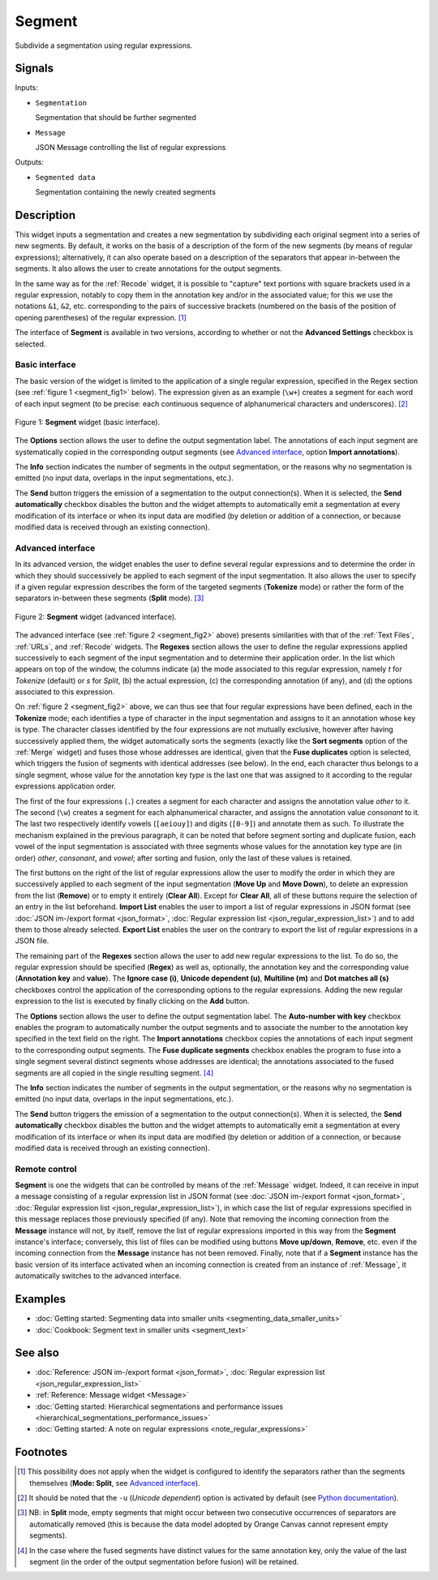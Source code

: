 .. meta::
   :description: Orange Textable documentation, Segment widget
   :keywords: Orange, Textable, documentation, Segment, widget

.. _Segment:

Segment
=======

.. image:: figures/Segment_54.png

Subdivide a segmentation using regular expressions.

Signals
-------

Inputs:

* ``Segmentation``

  Segmentation that should be further segmented

* ``Message``

  JSON Message controlling the list of regular expressions

Outputs:

* ``Segmented data``

  Segmentation containing the newly created segments

Description
-----------

This widget inputs a segmentation and creates a new segmentation by
subdividing each original segment into a series of new segments. By default,
it works on the basis of a description of the form of the new segments (by
means of regular expressions); alternatively, it can also operate based on a
description of the separators that appear in-between the segments. It also
allows the user to create annotations for the output segments.

In the same way as for the :ref:`Recode` widget, it is possible to "capture"
text portions with square brackets used in a regular expression, notably to
copy them in the annotation key and/or in the associated value; for this we
use the notations ``&1``, ``&2``, etc. corresponding to the pairs of
successive brackets (numbered on the basis of the position of opening
parentheses) of the regular expression. [#]_

The interface of **Segment** is available in two versions, according to
whether or not the **Advanced Settings** checkbox is selected.

Basic interface
~~~~~~~~~~~~~~~

The basic version of the widget is limited to the application of a single
regular expression, specified in the Regex section (see :ref:`figure 1
<segment_fig1>` below). The expression given as an example (``\w+``) creates a
segment for each word of each input segment (to be precise: each continuous
sequence of alphanumerical characters and underscores). [#]_

.. _segment_fig1:

.. figure:: figures/segment_example.png
    :align: center
    :alt: Basic interface of the Segment widget

    Figure 1: **Segment** widget (basic interface).

The **Options** section allows the user to define the output segmentation
label. The annotations of each input segment are systematically copied in the
corresponding output segments (see `Advanced interface`_, option **Import
annotations**).

The **Info** section indicates the number of segments in the output
segmentation, or the reasons why no segmentation is emitted (no input data,
overlaps in the input segmentations, etc.).

The **Send** button triggers the emission of a segmentation to the output
connection(s). When it is selected, the **Send automatically** checkbox
disables the button and the widget attempts to automatically emit a
segmentation at every modification of its interface or when its input data are
modified (by deletion or addition of a connection, or because modified data is
received through an existing connection).

Advanced interface
~~~~~~~~~~~~~~~~~~

In its advanced version, the widget enables the user to define several regular
expressions and to determine the order in which they should successively be
applied to each segment of the input segmentation. It also allows the user to
specify if a given regular expression describes the form of the targeted
segments (**Tokenize** mode) or rather the form of the separators in-between
these segments (**Split** mode). [#]_

.. _segment_fig2:

.. figure:: figures/segment_advanced_example.png
    :align: center
    :alt: Advanced interface of the Segment widget

    Figure 2: **Segment** widget (advanced interface).

The advanced interface (see :ref:`figure 2 <segment_fig2>` above) presents
similarities with that of the :ref:`Text Files`, :ref:`URLs`, and
:ref:`Recode` widgets. The **Regexes** section allows the user to define the
regular expressions applied successively to each segment of the input
segmentation and to determine their application order. In the list which
appears on top of the window, the columns indicate (a) the mode associated to
this regular expression, namely *t* for *Tokenize* (default) or *s* for
*Split*, (b) the actual expression, (c) the corresponding annotation (if any),
and (d) the options associated to this expression.

On :ref:`figure 2 <segment_fig2>` above, we can thus see that four regular
expressions have been defined, each in the **Tokenize** mode; each identifies
a type of character in the input segmentation and assigns to it an annotation
whose key is type. The character classes identified by the four expressions
are not mutually exclusive, however after having successively applied them,
the widget automatically sorts the segments (exactly like the **Sort
segments** option of the :ref:`Merge` widget) and fuses those whose addresses
are identical, given that the **Fuse duplicates** option is selected, which
triggers the fusion of segments with identical addresses (see below). In the
end, each character thus belongs to a single segment, whose value for the
annotation key *type* is the last one that was assigned to it according to the
regular expressions application order.

The first of the four expressions (``.``) creates a segment for each character
and assigns the annotation value *other* to it. The second (``\w``) creates a
segment for each alphanumerical character, and assigns the annotation value
*consonant* to it. The last two respectively identify vowels (``[aeiouy]``)
and digits (``[0-9]``) and annotate them as such. To illustrate the mechanism
explained in the previous paragraph, it can be noted that before segment
sorting and duplicate fusion, each vowel of the input segmentation is
associated with three segments whose values for the annotation key type are
(in order) *other*, *consonant*, and *vowel*; after sorting and fusion, only
the last of these values is retained.

The first buttons on the right of the list of regular expressions allow the
user to modify the order in which they are successively applied to each
segment of the input segmentation (**Move Up** and **Move Down**), to delete
an expression from the list (**Remove**) or to empty it entirely (**Clear
All**). Except for **Clear All**, all of these buttons require the selection
of an entry in the list beforehand. **Import List** enables the user to import
a list of regular expressions in JSON format (see :doc:`JSON im-/export format
<json_format>`, :doc:`Regular expression list <json_regular_expression_list>`)
and to add them to those already selected. **Export List** enables the user on
the contrary to export the list of regular expressions in a JSON file.

The remaining part of the **Regexes** section allows the user to add new
regular expressions to the list. To do so, the regular expression should be
specified (**Regex**) as well as, optionally, the annotation key and the
corresponding value (**Annotation key** and **value**). The **Ignore case
(i)**, **Unicode dependent (u)**, **Multiline (m)** and **Dot matches all
(s)** checkboxes control the application of the corresponding options to the
regular expressions. Adding the new regular expression to the list is executed
by finally clicking on the **Add** button.

The **Options** section allows the user to define the output segmentation
label. The **Auto-number with key** checkbox enables the program to
automatically number the output segments and to associate the number to the
annotation key specified in the text field on the right. The **Import
annotations** checkbox copies the annotations of each input segment to the
corresponding output segments. The **Fuse duplicate segments** checkbox
enables the program to fuse into a single segment several distinct segments
whose addresses are identical; the annotations associated to the fused
segments are all copied in the single resulting segment. [#]_

The **Info** section indicates the number of segments in the output
segmentation, or the reasons why no segmentation is emitted (no input data,
overlaps in the input segmentations, etc.).

The **Send** button triggers the emission of a segmentation to the output
connection(s). When it is selected, the **Send automatically** checkbox
disables the button and the widget attempts to automatically emit a
segmentation at every modification of its interface or when its input data are
modified (by deletion or addition of a connection, or because modified data is
received through an existing connection).

.. _segment_remote_control_ref:

Remote control
~~~~~~~~~~~~~~

**Segment** is one the widgets that can be controlled by means of the
:ref:`Message` widget. Indeed, it can receive in input a message consisting
of a regular expression list in JSON format (see :doc:`JSON im-/export format
<json_format>`, :doc:`Regular expression list
<json_regular_expression_list>`), in which case the list of regular
expressions specified in this message replaces those previously specified
(if any). Note that removing the incoming connection from the **Message**
instance will not, by itself, remove the list of regular expressions imported
in this way from the **Segment** instance's interface; conversely, this list
of files can be modified using buttons **Move up/down**, **Remove**, etc. even
if the incoming connection from the **Message** instance has not been removed.
Finally, note that if a **Segment** instance has the basic version of its
interface activated when an incoming connection is created from an instance of
:ref:`Message`, it automatically switches to the advanced interface.

Examples
--------

* :doc:`Getting started: Segmenting data into smaller units
  <segmenting_data_smaller_units>`
* :doc:`Cookbook: Segment text in smaller units <segment_text>`

See also
--------
* :doc:`Reference: JSON im-/export format <json_format>`, :doc:`Regular
  expression list <json_regular_expression_list>`
* :ref:`Reference: Message widget <Message>`
* :doc:`Getting started: Hierarchical segmentations and performance issues
  <hierarchical_segmentations_performance_issues>`
* :doc:`Getting started: A note on regular expressions
  <note_regular_expressions>`

Footnotes
---------

.. [#] This possibility does not apply when the widget is configured to
       identify the separators rather than the segments themselves
       (**Mode: Split**, see `Advanced interface`_).
       
.. [#] It should be noted that the ``-u`` (*Unicode dependent*) option is
       activated by default (see `Python documentation
       <http://docs.python.org/library/re.html#re.UNICODE>`_).

.. [#] NB: in **Split** mode, empty segments that might occur between two
       consecutive occurrences of separators are automatically removed (this
       is because the data model adopted by Orange Canvas cannot represent
       empty segments).
       
.. [#] In the case where the fused segments have distinct values for the same
       annotation key, only the value of the last segment (in the order of the
       output segmentation before fusion) will be retained.
